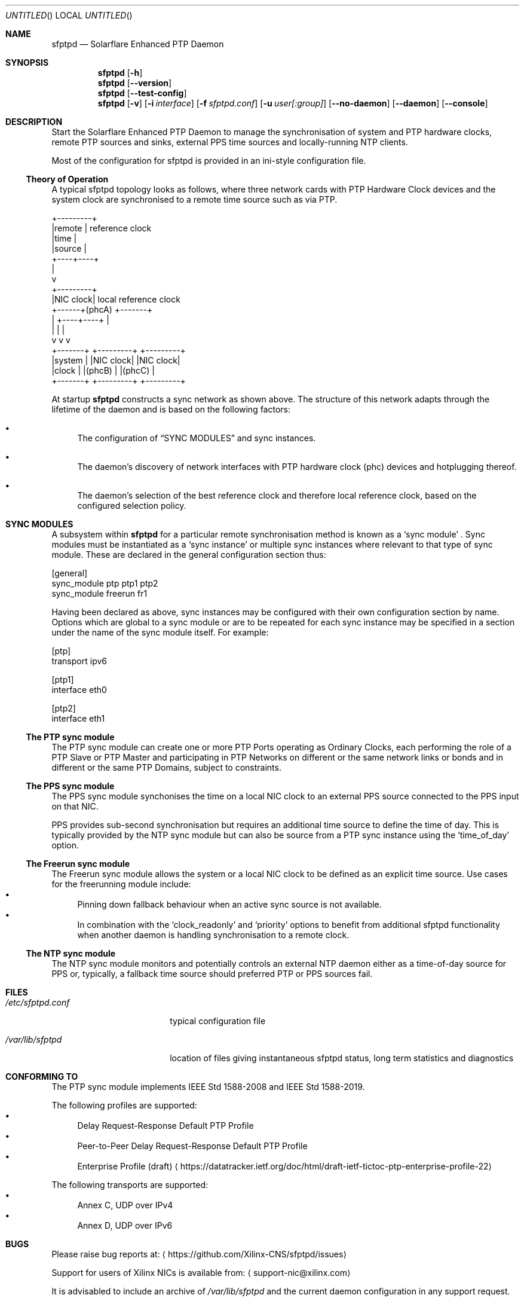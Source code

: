 .Dd April 09, 2023
.Os Linux
.Dt SFPTPD 8 SMM
.Sh NAME
.Nm sfptpd
.Nd Solarflare Enhanced PTP Daemon
.Sh SYNOPSIS
.Nm
.Op Fl h
.Nm
.Op Fl -version
.Nm
.Op Fl -test-config
.Nm
.Op Fl v
.Op Fl i Ar interface
.Op Fl f Ar sfptpd.conf
.Op Fl u Ar user[:group]
.Op Fl -no-daemon
.Op Fl -daemon
.Op Fl -console
.Sh DESCRIPTION
Start the Solarflare Enhanced PTP Daemon to manage the synchronisation of
system and PTP hardware clocks, remote PTP sources and sinks, external
PPS time sources and locally-running NTP clients.
.Pp
Most of the configuration for sfptpd is provided in an ini-style
configuration file.
.Ss Theory of Operation
.Pp
A typical sfptpd topology looks as follows, where three network cards with PTP Hardware Clock devices and the system clock are synchronised to a remote time source such as via PTP.
.Bd -literal
              +---------+
              |remote   | reference clock
              |time     |
              |source   |
              +----+----+
                   |
                   v
              +---------+
              |NIC clock| local reference clock
       +------+(phcA)   +-------+
       |      +----+----+       |
       |           |            |
       v           v            v
   +-------+  +---------+  +---------+
   |system |  |NIC clock|  |NIC clock|
   |clock  |  |(phcB)   |  |(phcC)   |
   +-------+  +---------+  +---------+
.Ed
.Pp
At startup
.Nm
constructs a sync network as shown above.
The structure of this network adapts through the lifetime of the daemon and is based on the following factors:
.Bl -bullet
.It
The configuration of
.Sx "SYNC MODULES"
and sync instances.
.It
The daemon's discovery of network interfaces with PTP hardware clock (phc) devices and hotplugging thereof.
.It
The daemon's selection of the best reference clock and therefore local reference clock, based on the configured selection policy.
.El
.Sh SYNC MODULES
A subsystem within
.Nm
for a particular remote synchronisation method is known as a
.Sq sync module
.No .
Sync modules must be instantiated as a
.Sq sync instance
or multiple sync instances where relevant to that type of sync module.
These are declared in the general configuration section thus:
.Pp
.Bd -literal
[general]
sync_module ptp ptp1 ptp2
sync_module freerun fr1
.Ed
.Pp
Having been declared as above, sync instances may be configured with their own
configuration section by name.
Options which are global to a sync module or are to be repeated for each sync
instance may be specified in a section under the name of the sync module itself.
For example:
.Pp
.Bd -literal
[ptp]
transport ipv6

[ptp1]
interface eth0

[ptp2]
interface eth1
.Ed
.Ss The PTP sync module
The PTP sync module can create one or more PTP Ports operating as
Ordinary Clocks, each performing the role of a PTP Slave or PTP Master
and participating in PTP Networks on different or the same network links
or bonds and in different or the same PTP Domains, subject to
constraints.

.Ss The PPS sync module
The PPS sync module synchonises the time on a local NIC clock to an
external PPS source connected to the PPS input on that NIC.

PPS provides sub-second synchronisation but requires an additional time source
to define the time of day.
This is typically provided by the NTP sync module but can also be source from
a PTP sync instance using the
.Sq time_of_day
option.

.Ss The Freerun sync module
The Freerun sync module allows the system or a local NIC clock to be defined
as an explicit time source.
Use cases for the freerunning module include:
.Bl -bullet -compact
.It
Pinning down fallback behaviour when an active sync source is not available.
.It
In combination with the
.Sq clock_readonly
and
.Sq priority
options to benefit from additional sfptpd functionality when another daemon is
handling synchronisation to a remote clock.
.El

.Ss The NTP sync module
The NTP sync module monitors and potentially controls an external NTP daemon
either as a time-of-day source for PPS or, typically, a fallback time source
should preferred PTP or PPS sources fail.

.Sh FILES
.Bl -tag -width /etc/sfptpd.conF
.It Pa /etc/sfptpd.conf
typical configuration file
.It Pa /var/lib/sfptpd
location of files giving instantaneous sfptpd status, long term
statistics and diagnostics
.El
.Sh CONFORMING TO
The PTP sync module implements IEEE Std 1588-2008 and IEEE Std 1588-2019.
.Pp
The following profiles are supported:
.Bl -bullet -compact
.It
Delay Request-Response Default PTP Profile
.It
Peer-to-Peer Delay Request-Response Default PTP Profile
.It
Enterprise Profile (draft)
.Aq https://datatracker.ietf.org/doc/html/draft-ietf-tictoc-ptp-enterprise-profile-22
.El
.Pp
The following transports are supported:
.Bl -bullet -compact
.It
Annex C, UDP over IPv4
.It
Annex D, UDP over IPv6
.El
.Sh BUGS
Please raise bug reports at:
.Aq https://github.com/Xilinx-CNS/sfptpd/issues
.Pp
Support for users of Xilinx NICs is available from:
.Aq support-nic@xilinx.com
.Pp
It is advisabled to include an archive of
.Pa /var/lib/sfptpd
and the current daemon configuration in any support request.
.Sh EXAMPLES
A selection of use cases is covered here.
An extensive set of examples may be found in
.Pa /usr/share/doc/sfptpd/config
.
.Pp
The examples below can be invoked by saving the given configuration in
.Pa /etc/sfptpd.conf
and running:
.Dl $ sfptpd -f /etc/sfptpd.conf
.Ss Simple PTP slave
.Bd -literal
[general]
sync_module ptp ptp1
message_log stderr
stats_log stdout

[ptp1]
interface eth0
.Ed
.Ss PPS receiver
In this example the clock characteristic of the PPS source are defined for
sync instance selection purposes because this information is not transmitted
on the wire.
.Pp
A freerunning interface is specified to be explicit about the intended fallback
behaviour and given the same priority as the PPS instance, which will win when
operating correctly due to its defined characteristics but a greater priority
than the NTP instance.
This is a choice preferring the stability of the NIC clock in holdover, which
over a short period is likely to be more significant than the drift due to its
holdover characteristics.
.Bd -literal
[general]
sync_module pps pps1
sync_module freerun fr1
sync_module ntp ntp1

[pps1]
interface eth1
master_clock_class locked
master_time_source gps
master_accuracy 100
priority 10

[fr1]
interface eth1
priority 10

[ntp]
ntp_key 8 MySharedKey
priority 20
.Ed
.Sh AUTHORS
Xilinx, Inc.

.Nm
is built around
.Nm ptpd2
version 2.3.0, which provides the core engine for the PTP sync module
and has been substantially extended and modified.
See
.Xr ptpd2 8
for authorship.
.Sh SEE ALSO
.Xr sfptpdctl 8 .
.Pp
This man page is a basic summary of the operation of
.Nm
.Pp
A comprehensive summary of available
.Nm
configuration stanzas can be generated with:
.D1 $ sfptpd -h

Full documentation is available at:
.Aq https://docs.xilinx.com/r/en-US/ug1602-ptp-user
.Sh COPYRIGHT
Copyright (c) 2022 Xilinx, Inc.

